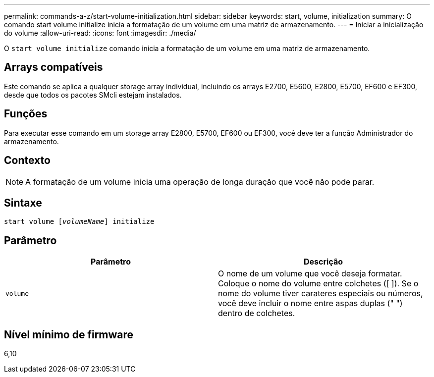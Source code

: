 ---
permalink: commands-a-z/start-volume-initialization.html 
sidebar: sidebar 
keywords: start, volume, initialization 
summary: O comando start volume initialize inicia a formatação de um volume em uma matriz de armazenamento. 
---
= Iniciar a inicialização do volume
:allow-uri-read: 
:icons: font
:imagesdir: ./media/


[role="lead"]
O `start volume initialize` comando inicia a formatação de um volume em uma matriz de armazenamento.



== Arrays compatíveis

Este comando se aplica a qualquer storage array individual, incluindo os arrays E2700, E5600, E2800, E5700, EF600 e EF300, desde que todos os pacotes SMcli estejam instalados.



== Funções

Para executar esse comando em um storage array E2800, E5700, EF600 ou EF300, você deve ter a função Administrador do armazenamento.



== Contexto

[NOTE]
====
A formatação de um volume inicia uma operação de longa duração que você não pode parar.

====


== Sintaxe

[listing, subs="+macros"]
----
pass:quotes[start volume [_volumeName_]] initialize
----


== Parâmetro

[cols="2*"]
|===
| Parâmetro | Descrição 


 a| 
`volume`
 a| 
O nome de um volume que você deseja formatar. Coloque o nome do volume entre colchetes ([ ]). Se o nome do volume tiver carateres especiais ou números, você deve incluir o nome entre aspas duplas (" ") dentro de colchetes.

|===


== Nível mínimo de firmware

6,10
